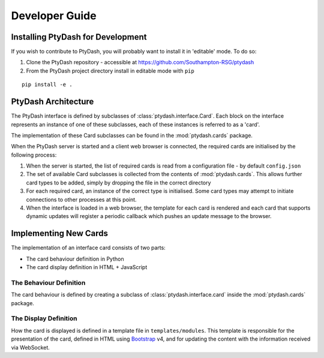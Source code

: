 Developer Guide
===============


Installing PtyDash for Development
----------------------------------

If you wish to contribute to PtyDash, you will probably want to install it in 'editable' mode.
To do so:

#. Clone the PtyDash repository - accessible at https://github.com/Southampton-RSG/ptydash
#. From the PtyDash project directory install in editable mode with ``pip``

::

  pip install -e .


PtyDash Architecture
--------------------

The PtyDash interface is defined by subclasses of :class:`ptydash.interface.Card`.
Each block on the interface represents an instance of one of these subclasses,
each of these instances is referred to as a 'card'.

The implementation of these Card subclasses can be found in the :mod:`ptydash.cards` package.


When the PtyDash server is started and a client web browser is connected, the required cards are initialised by the
following process:

#. When the server is started, the list of required cards is read from a configuration file - by default ``config.json``
#. The set of available Card subclasses is collected from the contents of :mod:`ptydash.cards`.
   This allows further card types to be added, simply by dropping the file in the correct directory
#. For each required card, an instance of the correct type is initialised.
   Some card types may attempt to initiate connections to other processes at this point.
#. When the interface is loaded in a web browser, the template for each card is rendered and each card that supports
   dynamic updates will register a periodic callback which pushes an update message to the browser.


Implementing New Cards
----------------------

The implementation of an interface card consists of two parts:

- The card behaviour definition in Python
- The card display definition in HTML + JavaScript


The Behaviour Definition
^^^^^^^^^^^^^^^^^^^^^^^^

The card behaviour is defined by creating a subclass of :class:`ptydash.interface.card` inside the :mod:`ptydash.cards`
package.


The Display Definition
^^^^^^^^^^^^^^^^^^^^^^

How the card is displayed is defined in a template file in ``templates/modules``.
This template is responsible for the presentation of the card, defined in HTML using
`Bootstrap <https://getbootstrap.com/>`_ v4, and for updating the content with the information received via WebSocket.
